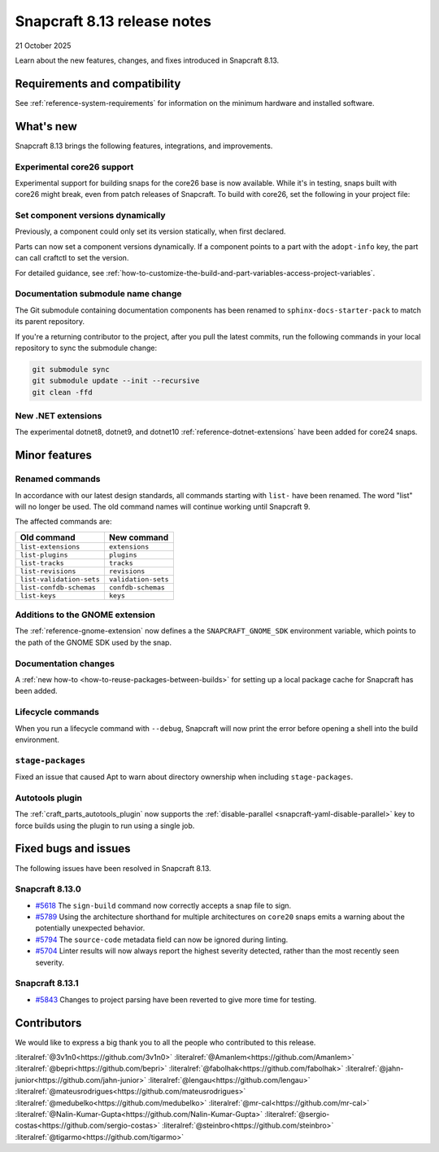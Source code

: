 .. _release-8.13:

Snapcraft 8.13 release notes
============================

21 October 2025

Learn about the new features, changes, and fixes introduced in Snapcraft 8.13.


Requirements and compatibility
------------------------------
See :ref:`reference-system-requirements` for information on the minimum hardware and
installed software.


What's new
----------

Snapcraft 8.13 brings the following features, integrations, and improvements.

Experimental core26 support
~~~~~~~~~~~~~~~~~~~~~~~~~~~

Experimental support for building snaps for the core26 base is now available. While
it's in testing, snaps built with core26 might break, even from patch releases of
Snapcraft. To build with core26, set the following in your project file:

.. code-block:: yaml
    :caption: snapcraft.yaml

    base: core26
    build-base: devel


Set component versions dynamically
~~~~~~~~~~~~~~~~~~~~~~~~~~~~~~~~~~

Previously, a component could only set its version statically, when first declared.

Parts can now set a component versions dynamically. If a component points to a part with
the ``adopt-info`` key, the part can call craftctl to set the version.

For detailed guidance, see
:ref:`how-to-customize-the-build-and-part-variables-access-project-variables`.


Documentation submodule name change
~~~~~~~~~~~~~~~~~~~~~~~~~~~~~~~~~~~

The Git submodule containing documentation components has been renamed to
``sphinx-docs-starter-pack`` to match its parent repository.

If you're a returning contributor to the project, after you pull the latest commits, run
the following commands in your local repository to sync the submodule change:

.. code-block::

    git submodule sync
    git submodule update --init --recursive
    git clean -ffd


New .NET extensions
~~~~~~~~~~~~~~~~~~~

The experimental dotnet8, dotnet9, and dotnet10 :ref:`reference-dotnet-extensions` have
been added for core24 snaps.


Minor features
--------------

Renamed commands
~~~~~~~~~~~~~~~~

In accordance with our latest design standards, all commands starting with
``list-`` have been renamed. The word "list" will no longer be used. The old
command names will continue working until Snapcraft 9.

The affected commands are:

.. list-table::
    :header-rows: 1

    * - Old command
      - New command
    * - ``list-extensions``
      - ``extensions``
    * - ``list-plugins``
      - ``plugins``
    * - ``list-tracks``
      - ``tracks``
    * - ``list-revisions``
      - ``revisions``
    * - ``list-validation-sets``
      - ``validation-sets``
    * - ``list-confdb-schemas``
      - ``confdb-schemas``
    * - ``list-keys``
      - ``keys``

Additions to the GNOME extension
~~~~~~~~~~~~~~~~~~~~~~~~~~~~~~~~

The :ref:`reference-gnome-extension` now defines a the ``SNAPCRAFT_GNOME_SDK``
environment variable, which points to the path of the GNOME SDK used by the snap.

Documentation changes
~~~~~~~~~~~~~~~~~~~~~

A :ref:`new how-to <how-to-reuse-packages-between-builds>` for setting up a local
package cache for Snapcraft has been added.

Lifecycle commands
~~~~~~~~~~~~~~~~~~

When you run a lifecycle command with ``--debug``, Snapcraft will now print the error
before opening a shell into the build environment.

``stage-packages``
~~~~~~~~~~~~~~~~~~

Fixed an issue that caused Apt to warn about directory ownership when including
``stage-packages``.

Autotools plugin
~~~~~~~~~~~~~~~~

The :ref:`craft_parts_autotools_plugin` now supports the
:ref:`disable-parallel <snapcraft-yaml-disable-parallel>` key to force builds using the
plugin to run using a single job.

Fixed bugs and issues
---------------------

The following issues have been resolved in Snapcraft 8.13.

Snapcraft 8.13.0
~~~~~~~~~~~~~~~~

- `#5618`_ The ``sign-build`` command now correctly accepts a snap file to sign.

- `#5789`_ Using the architecture shorthand for multiple architectures on ``core20``
  snaps emits a warning about the potentially unexpected behavior.

- `#5794`_ The ``source-code`` metadata field can now be ignored during linting.

- `#5704`_ Linter results will now always report the highest severity detected, rather
  than the most recently seen severity.

Snapcraft 8.13.1
~~~~~~~~~~~~~~~~

- `#5843`_ Changes to project parsing have been reverted to give more time for testing.


Contributors
------------

We would like to express a big thank you to all the people who contributed to this
release.

:literalref:`@3v1n0<https://github.com/3v1n0>`
:literalref:`@Amanlem<https://github.com/Amanlem>`
:literalref:`@bepri<https://github.com/bepri>`
:literalref:`@fabolhak<https://github.com/fabolhak>`
:literalref:`@jahn-junior<https://github.com/jahn-junior>`
:literalref:`@lengau<https://github.com/lengau>`
:literalref:`@mateusrodrigues<https://github.com/mateusrodrigues>`
:literalref:`@medubelko<https://github.com/medubelko>`
:literalref:`@mr-cal<https://github.com/mr-cal>`
:literalref:`@Nalin-Kumar-Gupta<https://github.com/Nalin-Kumar-Gupta>`
:literalref:`@sergio-costas<https://github.com/sergio-costas>`
:literalref:`@steinbro<https://github.com/steinbro>`
:literalref:`@tigarmo<https://github.com/tigarmo>`


.. _#5618: https://github.com/canonical/snapcraft/issues/5618
.. _#5789: https://github.com/canonical/snapcraft/issues/5789
.. _#5794: https://github.com/canonical/snapcraft/issues/5794
.. _#5704: https://github.com/canonical/snapcraft/issues/5704
.. _#5843: https://github.com/canonical/snapcraft/issues/5843
